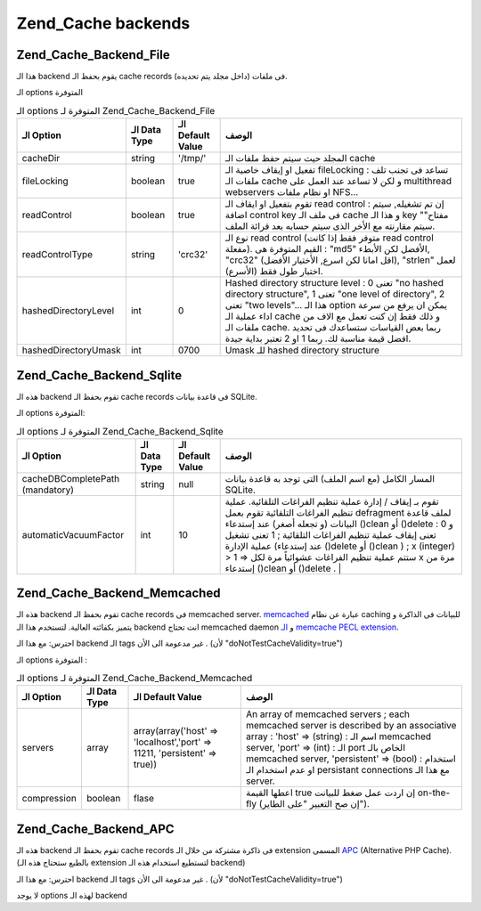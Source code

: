 .. _zend.cache.backends:

Zend_Cache backends
===================

.. _zend.cache.backends.file:

Zend_Cache_Backend_File
-----------------------

هذا الـ backend يقوم بحفظ الـ cache records فى ملفات (داخل مجلد يتم
تحديده).

الـ options المتوفرة

.. table:: الـ options المتوفرة لـ Zend_Cache_Backend_File

   +--------------------+----------------+--------------------+----------------------------------------------------------------------------------------------------------------------------------------------------------------------------------------------------------------------------------------------------------------------------------------------------------------------------------------------------------------------------------------------------------------------------------------------------------------------------------+
   |الـ Option          |الـ Data Type   |الـ Default Value   |الوصف                                                                                                                                                                                                                                                                                                                                                                                                                                                                             |
   +====================+================+====================+==================================================================================================================================================================================================================================================================================================================================================================================================================================================================================+
   |cacheDir            |string          |'/tmp/'             |المجلد حيث سيتم حفظ ملفات الـ cache                                                                                                                                                                                                                                                                                                                                                                                                                                               |
   +--------------------+----------------+--------------------+----------------------------------------------------------------------------------------------------------------------------------------------------------------------------------------------------------------------------------------------------------------------------------------------------------------------------------------------------------------------------------------------------------------------------------------------------------------------------------+
   |fileLocking         |boolean         |true                |تفعيل او إيقاف خاصية الـ fileLocking : تساعد فى تجنب تلف ملفات الـ cache و لكن لا تساعد عند العمل على multithread webservers او نظام ملفات NFS...                                                                                                                                                                                                                                                                                                                                 |
   +--------------------+----------------+--------------------+----------------------------------------------------------------------------------------------------------------------------------------------------------------------------------------------------------------------------------------------------------------------------------------------------------------------------------------------------------------------------------------------------------------------------------------------------------------------------------+
   |readControl         |boolean         |true                |تقوم بتفعيل او ايقاف الـ read control : إن تم تشغيله, سيتم اضافة control key فى ملف الـ cache و هذا الـ key "مفتاح" سيتم مقارنته مع الأخر الذى سيتم حسابه بعد قرائة الملف.                                                                                                                                                                                                                                                                                                        |
   +--------------------+----------------+--------------------+----------------------------------------------------------------------------------------------------------------------------------------------------------------------------------------------------------------------------------------------------------------------------------------------------------------------------------------------------------------------------------------------------------------------------------------------------------------------------------+
   |readControlType     |string          |'crc32'             |نوع الـ read control (متوفر فقط إذا كانت read control مفعلة). القيم المتوفرة هى : "md5" الأفضل لكن الأبطء, "crc32" (اقل امانا لكن اسرع, الأختيار الأفضل), "strlen" لعمل اختبار طول فقط (الأسرع).                                                                                                                                                                                                                                                                                  |
   +--------------------+----------------+--------------------+----------------------------------------------------------------------------------------------------------------------------------------------------------------------------------------------------------------------------------------------------------------------------------------------------------------------------------------------------------------------------------------------------------------------------------------------------------------------------------+
   |hashedDirectoryLevel|int             |0                   |Hashed directory structure level : 0 تعنى "no hashed directory structure", 1 تعنى "one level of directory", 2 تعنى "two levels"... هذا الـ option يمكن ان يرفع من سرعة اداء عملية الـ cache و ذلك فقط إن كنت تعمل مع الاف من ملفات الـ cache. ربما بعض القياسات ستساعدك فى تحديد افضل قيمة مناسبة لك. ربما 1 او 2 تعتبر بداية جيدة.                                                                                                                                               |
   +--------------------+----------------+--------------------+----------------------------------------------------------------------------------------------------------------------------------------------------------------------------------------------------------------------------------------------------------------------------------------------------------------------------------------------------------------------------------------------------------------------------------------------------------------------------------+
   |hashedDirectoryUmask|int             |0700                |Umask للـ hashed directory structure                                                                                                                                                                                                                                                                                                                                                                                                                                              |
   +--------------------+----------------+--------------------+----------------------------------------------------------------------------------------------------------------------------------------------------------------------------------------------------------------------------------------------------------------------------------------------------------------------------------------------------------------------------------------------------------------------------------------------------------------------------------+

.. _zend.cache.backends.sqlite:

Zend_Cache_Backend_Sqlite
-------------------------

هذه الـ backend تقوم بحفظ الـ cache records فى قاعدة بيانات SQLite.

الـ options المتوفرة:

.. table:: الـ options المتوفرة لـ Zend_Cache_Backend_Sqlite

   +-------------------------------+----------------+--------------------+------------------------------------------------------------------------------------------------------------------------------------------------------------------------------------------------------------------------------------------------------------------------------------------------------------------------------------------------------------------------------------------------------------------------------------------------------------------------------------------------------------------------------------------------------------------------------------------------------------------------------------------------+
   |الـ Option                     |الـ Data Type   |الـ Default Value   |الوصف                                                                                                                                                                                                                                                                                                                                                                                                                                                                                                                                                                                                                                           |
   +===============================+================+====================+================================================================================================================================================================================================================================================================================================================================================================================================================================================================================================================================================================================================================================================+
   |cacheDBCompletePath (mandatory)|string          |null                |المسار الكامل (مع اسم الملف) التى توجد به قاعدة بيانات SQLite.                                                                                                                                                                                                                                                                                                                                                                                                                                                                                                                                                                                  |
   +-------------------------------+----------------+--------------------+------------------------------------------------------------------------------------------------------------------------------------------------------------------------------------------------------------------------------------------------------------------------------------------------------------------------------------------------------------------------------------------------------------------------------------------------------------------------------------------------------------------------------------------------------------------------------------------------------------------------------------------------+
   |automaticVacuumFactor          |int             |10                  |تقوم بـ إيقاف / إدارة عملية تنظيم الفراغات التلقائية. عملية تنظيم الفراغات التلقائية تقوم بعمل defragment لملف قاعدة البيانات (و تجعله أصغر) عند إستدعاء ()clean أو ()delete : و 0 تعنى إيقاف عملية تنظيم الفراغات التلقائية ; 1 تعنى تشغيل عملية الإدارة (عند إستدعاء ()delete أو ()clean ) ; x (integer) > 1 => ستتم عملية تنظيم الفراغات عشوائياً مرة لكل x مرة من إستدعاء ()clean أو ()delete .                                                                                                                                                                                                                                             |
   +-------------------------------+----------------+--------------------+------------------------------------------------------------------------------------------------------------------------------------------------------------------------------------------------------------------------------------------------------------------------------------------------------------------------------------------------------------------------------------------------------------------------------------------------------------------------------------------------------------------------------------------------------------------------------------------------------------------------------------------------+

.. _zend.cache.backends.memcached:

Zend_Cache_Backend_Memcached
----------------------------

هذه الـ backend تقوم بحفظ الـ cache records فى memcached server. `memcached`_ عبارة عن
نظام caching للبيانات فى الذاكرة و يتميز بكفائته العالية. لتستخدم
هذا الـ backend انت تحتاج memcached daemon و `الـ memcache PECL extension`_.

احترس: مع هذا الـ backend الـ tags غير مدعومة الى الأن . (لأن
"doNotTestCacheValidity=true")

الـ options المتوفرة :

.. table:: الـ options المتوفرة لـ Zend_Cache_Backend_Memcached

   +-------------+----------------+-------------------------------------------------------------------------+-------------------------------------------------------------------------------------------------------------------------------------------------------------------------------------------------------------------------------------------------------------------------------------------------------------------------------------------------+
   |الـ Option   |الـ Data Type   |الـ Default Value                                                        |الوصف                                                                                                                                                                                                                                                                                                                                            |
   +=============+================+=========================================================================+=================================================================================================================================================================================================================================================================================================================================================+
   |servers      |array           |array(array('host' => 'localhost','port' => 11211, 'persistent' => true))|An array of memcached servers ; each memcached server is described by an associative array : 'host' => (string) : اسم الـ memcached server, 'port' => (int) : الـ port الخاص بالـ memcached server, 'persistent' => (bool) : استخدام او عدم استخدام الـ persistant connections مع هذا الـ server.                                                |
   +-------------+----------------+-------------------------------------------------------------------------+-------------------------------------------------------------------------------------------------------------------------------------------------------------------------------------------------------------------------------------------------------------------------------------------------------------------------------------------------+
   |compression  |boolean         |flase                                                                    |اعطها القيمة true إن اردت عمل ضغط للبيانت on-the-fly (إن صح التعبير "على الطاير").                                                                                                                                                                                                                                                               |
   +-------------+----------------+-------------------------------------------------------------------------+-------------------------------------------------------------------------------------------------------------------------------------------------------------------------------------------------------------------------------------------------------------------------------------------------------------------------------------------------+

.. _zend.cache.backends.apc:

Zend_Cache_Backend_APC
----------------------

هذه الـ backend تقوم بحفظ الـ cache records فى ذاكرة مشتركة من خلال الـ
extension المسمى `APC`_ (Alternative PHP Cache). (بالطبع ستحتاج هذه الـ extension
لتستطيع استخدام هذه الـ backend)

احترس: مع هذا الـ backend الـ tags غير مدعومة الى الأن . (لأن
"doNotTestCacheValidity=true")

لا يوجد options لهذه الـ backend



.. _`memcached`: http://www.danga.com/memcached/
.. _`الـ memcache PECL extension`: http://pecl.php.net/package/memcache
.. _`APC`: http://pecl.php.net/package/APC
